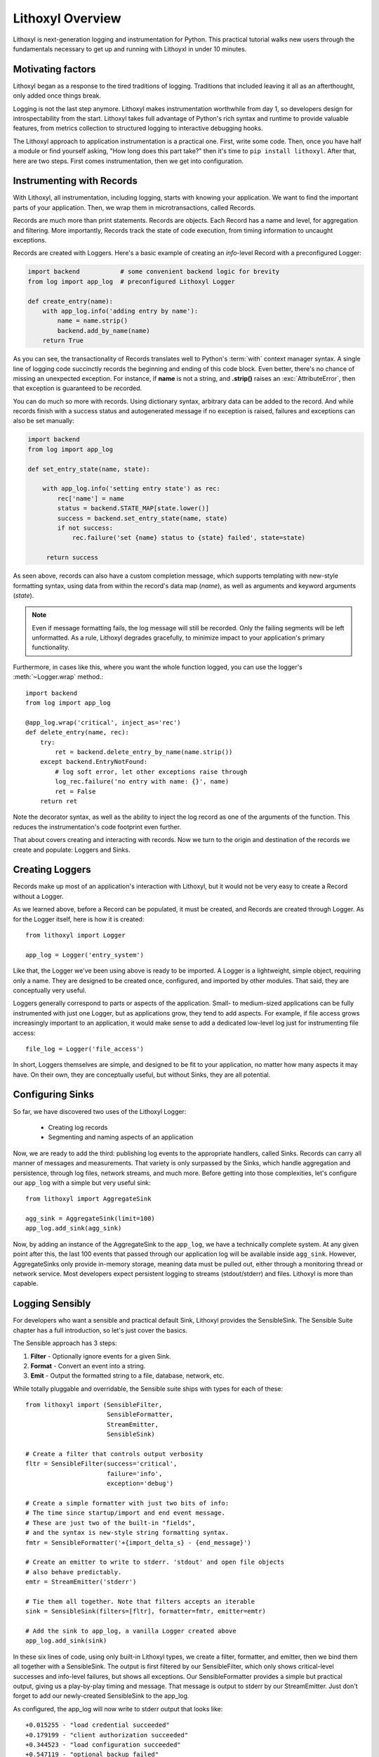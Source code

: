 Lithoxyl Overview
=================

Lithoxyl is next-generation logging and instrumentation for
Python. This practical tutorial walks new users through the
fundamentals necessary to get up and running with Lithoyxl in under 10
minutes.

Motivating factors
------------------

Lithoxyl began as a response to the tired traditions of
logging. Traditions that included leaving it all as an afterthought,
only added once things break.

Logging is not the last step anymore. Lithoxyl makes instrumentation
worthwhile from day 1, so developers design for introspectability
from the start. Lithoxyl takes full advantage of Python's rich syntax
and runtime to provide valuable features, from metrics collection to
structured logging to interactive debugging hooks.

The Lithoxyl approach to application instrumentation is a practical
one. First, write some code. Then, once you have half a module or find
yourself asking, "How long does this part take?" then it's time to
``pip install lithoxyl``. After that, here are two steps. First comes
instrumentation, then we get into configuration.

Instrumenting with Records
--------------------------

With Lithoxyl, all instrumentation, including logging, starts with
knowing your application. We want to find the important parts of your
application. Then, we wrap them in microtransactions, called Records.

Records are much more than print statements. Records are objects. Each
Record has a name and level, for aggregation and filtering. More
importantly, Records track the state of code execution, from timing
information to uncaught exceptions.

Records are created with Loggers. Here's a basic example of creating
an *info*-level Record with a preconfigured Logger:

.. code-block:: python

  import backend           # some convenient backend logic for brevity
  from log import app_log  # preconfigured Lithoxyl Logger

  def create_entry(name):
      with app_log.info('adding entry by name'):
          name = name.strip()
          backend.add_by_name(name)
      return True

As you can see, the transactionality of Records translates well to
Python's :term:`with` context manager syntax. A single line of logging
code succinctly records the beginning and ending of this code
block. Even better, there's no chance of missing an unexpected
exception. For instance, if **name** is not a string, and **.strip()**
raises an :exc:`AttributeError`, then that exception is guaranteed to be
recorded.

You can do much so more with records. Using dictionary syntax,
arbitrary data can be added to the record. And while records finish
with a success status and autogenerated message if no exception is
raised, failures and exceptions can also be set manually:

.. code-block:: python

  import backend
  from log import app_log

  def set_entry_state(name, state):

      with app_log.info('setting entry state') as rec:
          rec['name'] = name
          status = backend.STATE_MAP[state.lower()]
          success = backend.set_entry_state(name, state)
          if not success:
              rec.failure('set {name} status to {state} failed', state=state)

       return success

As seen above, records can also have a custom completion message,
which supports templating with new-style formatting syntax, using data
from within the record's data map (*name*), as well as arguments and
keyword arguments (*state*).

.. note::

   Even if message formatting fails, the log message will still be
   recorded. Only the failing segments will be left unformatted. As a
   rule, Lithoxyl degrades gracefully, to minimize impact to your
   application's primary functionality.

Furthermore, in cases like this, where you want the whole function
logged, you can use the logger's :meth:`~Logger.wrap` method.::

  import backend
  from log import app_log

  @app_log.wrap('critical', inject_as='rec')
  def delete_entry(name, rec):
      try:
          ret = backend.delete_entry_by_name(name.strip())
      except backend.EntryNotFound:
          # log soft error, let other exceptions raise through
          log_rec.failure('no entry with name: {}', name)
          ret = False
      return ret

Note the decorator syntax, as well as the ability to inject the log
record as one of the arguments of the function. This reduces the
instrumentation's code footprint even further.

That about covers creating and interacting with records. Now we turn
to the origin and destination of the records we create and populate:
Loggers and Sinks.

Creating Loggers
----------------

Records make up most of an application's interaction with Lithoxyl,
but it would not be very easy to create a Record without a Logger.

As we learned above, before a Record can be populated, it must be
created, and Records are created through Logger. As for the Logger
itself, here is how it is created::

  from lithoxyl import Logger

  app_log = Logger('entry_system')

Like that, the Logger we've been using above is ready to be
imported. A Logger is a lightweight, simple object, requiring only a
name. They are designed to be created once, configured, and imported
by other modules. That said, they are conceptually very useful.

Loggers generally correspond to parts or aspects of the
application. Small- to medium-sized applications can be fully
instrumented with just one Logger, but as applications grow, they tend
to add aspects. For example, if file access grows increasingly
important to an application, it would make sense to add a dedicated
low-level log just for instrumenting file access::

  file_log = Logger('file_access')

In short, Loggers themselves are simple, and designed to be fit to
your application, no matter how many aspects it may have. On their
own, they are conceptually useful, but without Sinks, they are all
potential.

Configuring Sinks
-----------------

So far, we have discovered two uses of the Lithoxyl Logger:

  * Creating log records
  * Segmenting and naming aspects of an application

Now, we are ready to add the third: publishing log events to the
appropriate handlers, called Sinks. Records can carry all manner of
messages and measurements. That variety is only surpassed by the
Sinks, which handle aggregation and persistence, through log files,
network streams, and much more. Before getting into those
complexities, let's configure our ``app_log`` with a simple but very
useful sink::

  from lithoxyl import AggregateSink

  agg_sink = AggregateSink(limit=100)
  app_log.add_sink(agg_sink)

Now, by adding an instance of the AggregateSink to the ``app_log``, we
have a technically complete system. At any given point after this, the
last 100 events that passed through our application log will be
available inside ``agg_sink``. However, AggregateSinks only provide
in-memory storage, meaning data must be pulled out, either through a
monitoring thread or network service. Most developers expect
persistent logging to streams (stdout/stderr) and files. Lithoxyl is
more than capable.

Logging Sensibly
----------------

For developers who want a sensible and practical default Sink,
Lithoxyl provides the SensibleSink. The Sensible Suite chapter has a
full introduction, so let's just cover the basics.

The Sensible approach has 3 steps:

1. **Filter** - Optionally ignore events for a given Sink.
2. **Format** - Convert an event into a string.
3. **Emit** - Output the formatted string to a file, database, network, etc.

While totally pluggable and overridable, the Sensible suite ships with
types for each of these::

  from lithoxyl import (SensibleFilter,
                        SensibleFormatter,
                        StreamEmitter,
                        SensibleSink)

  # Create a filter that controls output verbosity
  fltr = SensibleFilter(success='critical',
                        failure='info',
                        exception='debug')

  # Create a simple formatter with just two bits of info:
  # The time since startup/import and end event message.
  # These are just two of the built-in "fields",
  # and the syntax is new-style string formatting syntax.
  fmtr = SensibleFormatter('+{import_delta_s} - {end_message}')

  # Create an emitter to write to stderr. 'stdout' and open file objects
  # also behave predictably.
  emtr = StreamEmitter('stderr')

  # Tie them all together. Note that filters accepts an iterable
  sink = SensibleSink(filters=[fltr], formatter=fmtr, emitter=emtr)

  # Add the sink to app_log, a vanilla Logger created above
  app_log.add_sink(sink)

In these six lines of code, using only built-in Lithoxyl types, we
create a filter, formatter, and emitter, then we bind them all
together with a SensibleSink. The output is first filtered by our
SensibleFilter, which only shows critical-level successes and
info-level failures, but shows all exceptions. Our SensibleFormatter
provides a simple but practical output, giving us a play-by-play
timing and message. That message is output to stderr by our
StreamEmitter. Just don't forget to add our newly-created SensibleSink
to the app_log.

As configured, the app_log will now write to stderr output that looks
like::

  +0.015255 - "load credential succeeded"
  +0.179199 - "client authorization succeeded"
  +0.344523 - "load configuration succeeded"
  +0.547119 - "optional backup failed"
  +1.258266 - "processing task succeeded"

And here we see the SensibleFormatter at work. It may not look like
much, but there is a powerful feature at work.

The most ambitious aim of the Sensible approach is to create
human-readable structured logs. These are logs that are guaranteed to
be uniformly formatted and escaped, allowing them to be loaded for
further processing steps, such as collation with other logs, ETL into
database/OLAP, and calculation of system-wide statistics. Extending
the flow of logged information opens up many new roads in debugging,
optimization, and system robustification.

Here we only used two fields, *import_time_s* and *end_message*. The
list of Sensible built-in fields is quite expansive and worth a look
when designing your own log formats.
